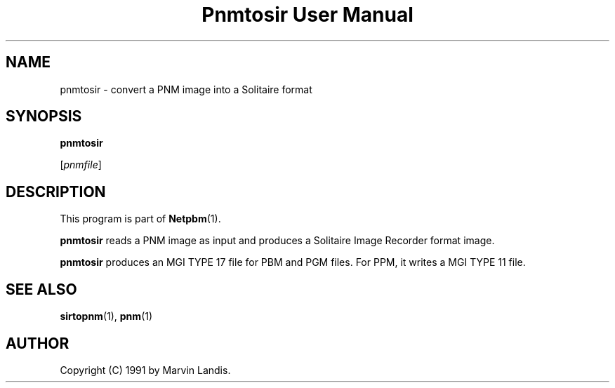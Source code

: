 ." This man page was generated by the Netpbm tool 'makeman' from HTML source.
." Do not hand-hack it!  If you have bug fixes or improvements, please find
." the corresponding HTML page on the Netpbm website, generate a patch
." against that, and send it to the Netpbm maintainer.
.TH "Pnmtosir User Manual" 0 "20 March 1991" "netpbm documentation"

.UN lbAB
.SH NAME

pnmtosir - convert a PNM image into a Solitaire format

.UN lbAC
.SH SYNOPSIS

\fBpnmtosir\fP

[\fIpnmfile\fP]

.UN lbAD
.SH DESCRIPTION
.PP
This program is part of
.BR Netpbm (1).
.PP
\fBpnmtosir\fP reads a PNM image as input and produces a Solitaire
Image Recorder format image.
.PP
\fBpnmtosir\fP produces an MGI TYPE 17 file for PBM and PGM files.  For
PPM, it writes a MGI TYPE 11 file.

.UN lbAE
.SH SEE ALSO
.BR sirtopnm (1),
.BR pnm (1)

.UN lbAG
.SH AUTHOR

Copyright (C) 1991 by Marvin Landis.
